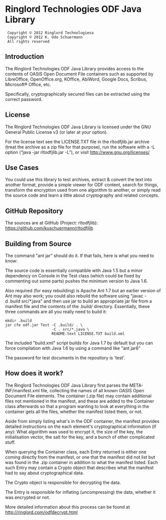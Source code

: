 * Ringlord Technologies ODF Java Library
:  Copyright © 2012 Ringlord Technologiesa
:  Copyright © 2012 K. Udo Schuermann
:  All rights reserved
** Introduction
   The Ringlord Technologies ODF Java Library provides access to the
   contents of OASIS Open Document File containers such as supported
   by LibreOffice, OpenOffice.org, KOffice, AbiWord, Google Docs,
   Scribus, Microsoft® Office, etc.

   Specifically, cryptographically secured files can be extracted
   using the correct password.
** License
   The Ringlord Technologies ODF Java Library is licensed under the
   GNU General Public License v3 (or later at your option).

   For the license text see the LICENSE.TXT file in the rltodfjlib.jar
   archive (treat the archive as a zip file for that purpose), run the
   software with a -L option (“java -jar rltodfjlib.jar -L”), or visit
   http://www.gnu.org/licenses/
** Use Cases
   You could use this library to test archives, extract & convert the
   text into another format, provide a simple viewer for ODF content,
   search for things, transform the encryption used from one algorithm
   to another, or simply read the source code and learn a little about
   cryptography and related concepts.
** GitHub Repository
   The sources are at GitHub (Project: rltodfjlib):
   https://github.com/kuschuermann/rltodfjlib
** Building from Source
   The command "ant jar" should do it. If that fails, here is what you
   need to know:

   The source code is essentially compatible with Java 1.5 but a minor
   dependency on Console in the Test class (which could be fixed by
   commenting out some parts) pushes the minimum version to Java 1.6.
   
   Also required (for easy rebuilding) is Apache Ant 1.7 but an
   earlier version of Ant may also work; you could also rebuild the
   software using "javac -d .build src/*.java" and then use jar to
   build an appropriate jar file from a manifest file and the contents
   of the .build/ directory. Essentially, these three commands are all
   you really need to build it:
   
   : mkdir .build
   : jar cfe odf.jar Test -C .build/ . \
   :                      -C . src/*.java \
   :                      README.text LICENSE.TXT build.xml

   The included "build.xml" script builds for Java 1.7 by default but
   you can force compilation with Java 1.6 by using a command like
   "ant jar6"

   The password for test documents in the repository is 'test'.
** How does it work?
   The Ringlord Technologies ODF Java Library first parses the
   META-INF/manifest.xml file, collecting the names of all known OASIS
   Open Document File elements. The container (.zip file) may contain
   additional files not mentioned in the manifest, and these are added
   to the Container class afterwards so that a program wanting to look
   at everything in the container gets all the files, whether the
   manifest listed them, or not.

   Aside from simply listing what's in the ODF container, the manifest
   provides detailed instructions on the each element's
   cryptographical information (if any): What algorithm was used to
   encrypt it, the size of the key, the initialisation vector, the
   salt for the key, and a bunch of other complicated stuff.

   When querying the Container class, each Entry returned is either
   one coming directly from the manifest, or one that the manifest did
   not list but was found in the .zip container in addition to what
   the manifest listed. Each such Entry may contain a Crypto object
   that describes what the manifest had to say about cryptographical
   data.

   The Crypto object is responsible for decrypting the data.

   The Entry is responsible for inflating (uncompressing) the data,
   whether it was encrypted or not.

   More detailed information about this process can be found at
   http://ringlord.com/odfdecrypt.html
